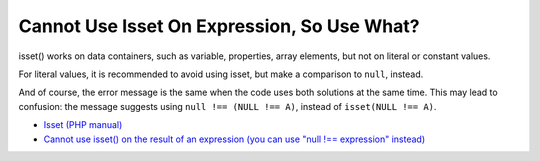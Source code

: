 .. _cannot-use-isset-on-expression,-so-use-what?:

Cannot Use Isset On Expression, So Use What?
--------------------------------------------

.. meta::
	:description:
		Cannot Use Isset On Expression, So Use What?: isset() works on data containers, such as variable, properties, array elements, but not on literal or constant values.
	:twitter:card: summary_large_image
	:twitter:site: @exakat
	:twitter:title: Cannot Use Isset On Expression, So Use What?
	:twitter:description: Cannot Use Isset On Expression, So Use What?: isset() works on data containers, such as variable, properties, array elements, but not on literal or constant values
	:twitter:creator: @exakat
	:twitter:image:src: https://php-tips.readthedocs.io/en/latest/_images/isset_on_expression.png
	:og:image: https://php-tips.readthedocs.io/en/latest/_images/isset_on_expression.png
	:og:title: Cannot Use Isset On Expression, So Use What?
	:og:type: article
	:og:description: isset() works on data containers, such as variable, properties, array elements, but not on literal or constant values
	:og:url: https://php-tips.readthedocs.io/en/latest/tips/isset_on_expression.html
	:og:locale: en

.. raw:: html

	<script type="application/ld+json">{"@context":"https:\/\/schema.org","@graph":[{"@type":"WebPage","@id":"https:\/\/php-tips.readthedocs.io\/en\/latest\/tips\/isset_on_expression.html","url":"https:\/\/php-tips.readthedocs.io\/en\/latest\/tips\/isset_on_expression.html","name":"Cannot Use Isset On Expression, So Use What?","isPartOf":{"@id":"https:\/\/www.exakat.io\/"},"datePublished":"Wed, 01 Jan 2025 16:12:08 +0000","dateModified":"Wed, 01 Jan 2025 16:12:08 +0000","description":"isset() works on data containers, such as variable, properties, array elements, but not on literal or constant values","inLanguage":"en-US","potentialAction":[{"@type":"ReadAction","target":["https:\/\/php-tips.readthedocs.io\/en\/latest\/tips\/isset_on_expression.html"]}]},{"@type":"WebSite","@id":"https:\/\/www.exakat.io\/","url":"https:\/\/www.exakat.io\/","name":"Exakat","description":"Smart PHP static analysis","inLanguage":"en-US"}]}</script>

isset() works on data containers, such as variable, properties, array elements, but not on literal or constant values.

For literal values, it is recommended to avoid using isset, but make a comparison to ``null``, instead.

And of course, the error message is the same when the code uses both solutions at the same time. This may lead to confusion: the message suggests using ``null !== (NULL !== A)``, instead of ``isset(NULL !== A)``.

.. image:: ../images/isset_on_expression.png

* `Isset (PHP manual) <https://www.php.net/isset>`_
* `Cannot use isset() on the result of an expression (you can use "null !== expression" instead) <https://php-errors.readthedocs.io/en/latest/messages/cannot-use-isset%28%29-on-the-result-of-an-expression-%28you-can-use-%22null-%21%3D%3D-expression%22-instead%29.html>`_


